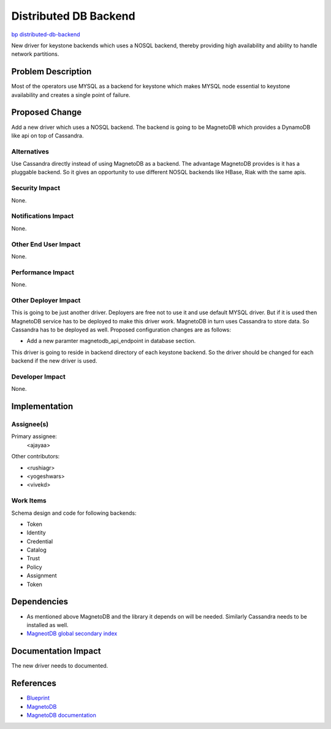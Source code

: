 ..
 This work is licensed under a Creative Commons Attribution 3.0 Unported
 License.

 http://creativecommons.org/licenses/by/3.0/legalcode

==========================================
Distributed DB Backend
==========================================

`bp distributed-db-backend <https://blueprints.launchpad.net/keystone/+spec/distributed-database-backend>`_

New driver for keystone backends which uses a NOSQL backend, thereby providing
high availability and ability to handle network partitions. 

Problem Description
===================

Most of the operators use MYSQL as a backend for keystone which makes MYSQL
node essential to keystone availability and creates a single point of failure.

Proposed Change
===============

Add a new driver which uses a NOSQL backend. The backend is going to be 
MagnetoDB which provides a DynamoDB like api on top of Cassandra.

Alternatives
------------

Use Cassandra directly instead of using MagnetoDB as a backend. The advantage
MagnetoDB provides is it has a pluggable backend. So it gives an opportunity
to use different NOSQL backends like HBase, Riak with the same apis.

Security Impact
---------------

None.

Notifications Impact
--------------------

None.

Other End User Impact
---------------------

None.

Performance Impact
------------------

None.

Other Deployer Impact
---------------------

This is going to be just another driver. Deployers are free not to use it and
use default MYSQL driver. But if it is used then MagnetoDB service has to
be deployed to make this driver work. MagnetoDB in turn uses Cassandra to
store data. So Cassandra has to be deployed as well. Proposed configuration 
changes are as follows:

* Add a new paramter magnetodb_api_endpoint in database section.

This driver is going to reside in backend directory of each keystone backend.
So the driver should be changed for each backend if the new driver is used.

Developer Impact
----------------

None.

Implementation
==============

Assignee(s)
-----------

Primary assignee:
  <ajayaa>

Other contributors:

* <rushiagr>
* <yogeshwars>
* <vivekd>

Work Items
----------

Schema design and code for following backends:

* Token
* Identity
* Credential
* Catalog
* Trust
* Policy
* Assignment
* Token

Dependencies
============

* As mentioned above MagnetoDB and the library it depends on will be needed.
  Similarly Cassandra needs to be installed as well.

* `MagneotDB global secondary index
  <https://review.openstack.org/#/c/143945/>`_


Documentation Impact
====================

The new driver needs to documented.

References
==========

* `Blueprint
  <https://blueprints.launchpad.net/keystone/+spec/distributed-database-backend>`_

* `MagnetoDB
  <https://github.com/stackforge/magnetodb>`_

* `MagnetoDB documentation
  <http://magnetodb.readthedocs.org/en/latest/>`_
